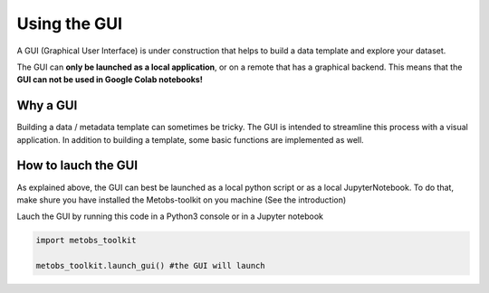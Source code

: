 ***************************
Using the GUI
***************************

A GUI (Graphical User Interface) is under construction that helps to build
a data template and explore your dataset.

The GUI can **only be launched as a local application**, or on a remote that has a graphical backend. This means that the **GUI can not be used in Google Colab notebooks!**


Why a GUI
==================================

Building a data / metadata template can sometimes be tricky. The GUI is intended to streamline this process with a visual application.
In addition to building a template, some basic functions are implemented as well.


How to lauch the GUI
======================
As explained above, the GUI can best be launched as a local python script or as a local JupyterNotebook.
To do that, make shure you have installed the Metobs-toolkit on you machine (See the introduction)


Lauch the GUI by running this code in a Python3 console or in a Jupyter notebook

.. code-block:: python

    import metobs_toolkit

    metobs_toolkit.launch_gui() #the GUI will launch
